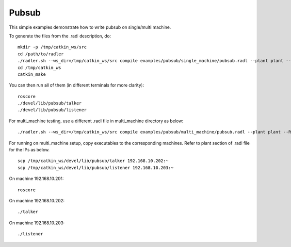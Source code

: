 Pubsub  
=======

This simple examples demonstrate how to write pubsub on single/multi machine. 

To generate the files from the .radl description, do:

::

   mkdir -p /tmp/catkin_ws/src
   cd /path/to/radler
   ./radler.sh --ws_dir=/tmp/catkin_ws/src compile examples/pubsub/single_machine/pubsub.radl --plant plant --ROS
   cd /tmp/catkin_ws
   catkin_make

You can then run all of them (in different terminals for more clarity):

:: 

   roscore
   ./devel/lib/pubsub/talker 
   ./devel/lib/pubsub/listener 

For multi\_machine testing, use a different .radl file in multi_machine directory as below:

:: 

   ./radler.sh --ws_dir=/tmp/catkin_ws/src compile examples/pubsub/multi_machine/pubsub.radl --plant plant --ROS

For running on multi\_machine setup, copy executables to the corresponding machines. Refer to plant section of .radl file for the IPs as below.

:: 

   scp /tmp/catkin_ws/devel/lib/pubsub/talker 192.168.10.202:~
   scp /tmp/catkin_ws/devel/lib/pubsub/listener 192.168.10.203:~

On machine 192.168.10.201:

::

   roscore 

On machine 192.168.10.202:

:: 
   
   ./talker 

On machine 192.168.10.203:

:: 
   
   ./listener 

